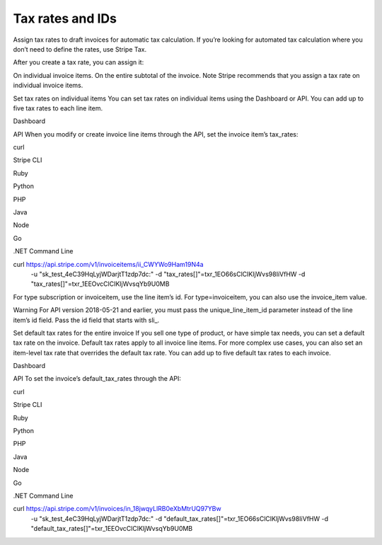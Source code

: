=================
Tax rates and IDs
=================
Assign tax rates to draft invoices for automatic tax calculation.
If you’re looking for automated tax calculation where you don’t need to define the rates, use Stripe Tax.

After you create a tax rate, you can assign it:

On individual invoice items.
On the entire subtotal of the invoice.
Note
Stripe recommends that you assign a tax rate on individual invoice items.

Set tax rates on individual items
You can set tax rates on individual items using the Dashboard or API. You can add up to five tax rates to each line item.


Dashboard

API
When you modify or create invoice line items through the API, set the invoice item’s tax_rates:


curl

Stripe CLI

Ruby

Python

PHP

Java

Node

Go

.NET
Command Line


curl https://api.stripe.com/v1/invoiceitems/ii_CWYWo9Ham19N4a \
  -u "sk_test_4eC39HqLyjWDarjtT1zdp7dc:" \
  -d "tax_rates[]"=txr_1EO66sClCIKljWvs98IiVfHW \
  -d "tax_rates[]"=txr_1EEOvcClCIKljWvsqYb9U0MB
For type subscription or invoiceitem, use the line item’s id. For type=invoiceitem, you can also use the invoice_item value.

Warning
For API version 2018-05-21 and earlier, you must pass the unique_line_item_id parameter instead of the line item’s id field. Pass the id field that starts with sli_.

Set default tax rates for the entire invoice
If you sell one type of product, or have simple tax needs, you can set a default tax rate on the invoice. Default tax rates apply to all invoice line items. For more complex use cases, you can also set an item-level tax rate that overrides the default tax rate. You can add up to five default tax rates to each invoice.


Dashboard

API
To set the invoice’s default_tax_rates through the API:


curl

Stripe CLI

Ruby

Python

PHP

Java

Node

Go

.NET
Command Line


curl https://api.stripe.com/v1/invoices/in_18jwqyLlRB0eXbMtrUQ97YBw \
  -u "sk_test_4eC39HqLyjWDarjtT1zdp7dc:" \
  -d "default_tax_rates[]"=txr_1EO66sClCIKljWvs98IiVfHW \
  -d "default_tax_rates[]"=txr_1EEOvcClCIKljWvsqYb9U0MB
